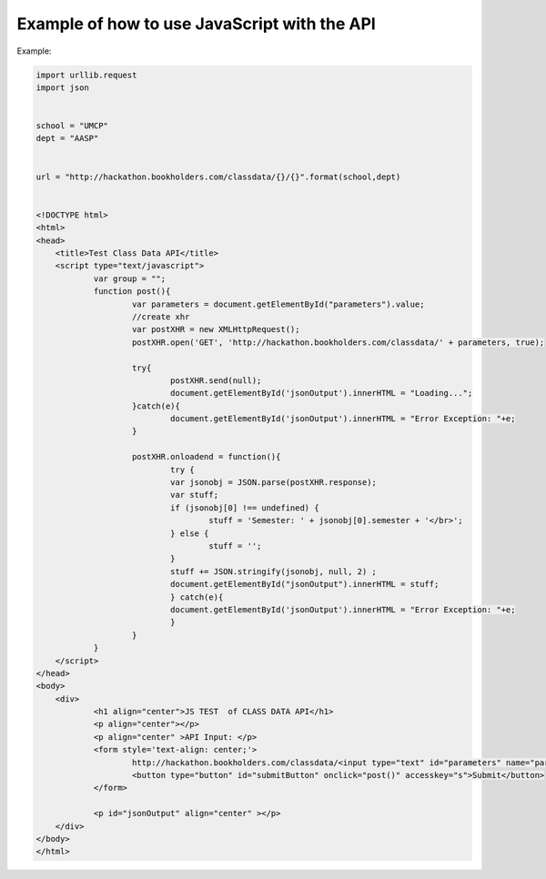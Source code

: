 .. _javascript-label:

Example of how to use JavaScript with the API
=============================================

Example:

.. code-block:: javascript

    import urllib.request
    import json
    
    
    school = "UMCP"
    dept = "AASP"
    
    
    url = "http://hackathon.bookholders.com/classdata/{}/{}".format(school,dept)
    
    
    <!DOCTYPE html>
    <html>
    <head>
    	<title>Test Class Data API</title>
    	<script type="text/javascript">
    		var group = "";
    		function post(){
    			var parameters = document.getElementById("parameters").value;
    			//create xhr
    			var postXHR = new XMLHttpRequest();
    			postXHR.open('GET', 'http://hackathon.bookholders.com/classdata/' + parameters, true);
    			
    			try{
    				postXHR.send(null);
    				document.getElementById('jsonOutput').innerHTML = "Loading...";
    			}catch(e){
    				document.getElementById('jsonOutput').innerHTML = "Error Exception: "+e;
    			}
    			
    			postXHR.onloadend = function(){
    				try {
    				var jsonobj = JSON.parse(postXHR.response);
    				var stuff;
    				if (jsonobj[0] !== undefined) {
    					stuff = 'Semester: ' + jsonobj[0].semester + '</br>';
    				} else {
    					stuff = '';
    				}
    				stuff += JSON.stringify(jsonobj, null, 2) ;
    				document.getElementById("jsonOutput").innerHTML = stuff;
    				} catch(e){
    				document.getElementById('jsonOutput').innerHTML = "Error Exception: "+e;
    				}
    			}
    		}
    	</script>
    </head>
    <body>
    	<div>
    		<h1 align="center">JS TEST  of CLASS DATA API</h1>
    		<p align="center"></p>
    		<p align="center" >API Input: </p>
    		<form style='text-align: center;'>
    			http://hackathon.bookholders.com/classdata/<input type="text" id="parameters" name="parameters" onkeydown="if (event.keyCode == 13) { post(); return false; }"><br/>
    			<button type="button" id="submitButton" onclick="post()" accesskey="s">Submit</button>
    		</form>
    		
    		<p id="jsonOutput" align="center" ></p>
    	</div>
    </body>
    </html>
